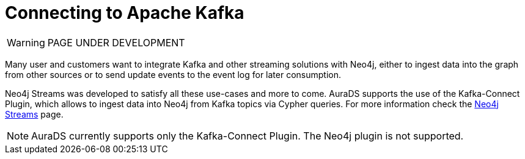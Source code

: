 [[connecting-kafka]]
= Connecting to Apache Kafka
:description: This page describes how to connect to AuraDS using Kafka.

WARNING: PAGE UNDER DEVELOPMENT

Many user and customers want to integrate Kafka and other streaming solutions with Neo4j, either to ingest data into the graph from other sources or to send update events to the event log for later consumption.

Neo4j Streams was developed to satisfy all these use-cases and more to come. AuraDS supports the use of the Kafka-Connect Plugin, which allows to ingest data into Neo4j from Kafka topics via Cypher queries. For more information check the https://neo4j.com/labs/kafka/4.1/overview/[Neo4j Streams] page.

NOTE: AuraDS currently supports only the Kafka-Connect Plugin. The Neo4j plugin is not supported.

